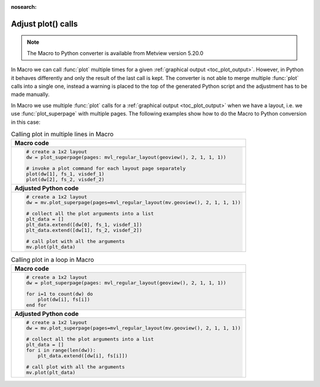 
:nosearch:

Adjust plot() calls
=============================

.. note::
   
    The Macro to Python converter is available from Metview version 5.20.0

In Macro we can call :func:`plot` multiple times for a given :ref:`graphical output <toc_plot_output>`. However, in Python it behaves differently and only the result of the last call is kept. The converter is not able to merge multiple :func:`plot` calls into a single one, instead a warning is placed to the top of the generated Python script and the adjustment has to be made manually. 

In Macro we use multiple :func:`plot` calls
for a :ref:`graphical output <toc_plot_output>` when we have a layout, i.e. we use :func:`plot_superpage` with multiple pages. The following examples show how to do the Macro to Python conversion in this case: 

.. list-table:: Calling plot in multiple lines in Macro
 
   * - **Macro code**
   * - 
       .. code-block:: python

        # create a 1x2 layout
        dw = plot_superpage(pages: mvl_regular_layout(geoview(), 2, 1, 1, 1))

        # invoke a plot command for each layout page separately
        plot(dw[1], fs_1, visdef_1)
        plot(dw[2], fs_2, visdef_2)
   * - **Adjusted Python code** 
   * -
       .. code-block:: python

        # create a 1x2 layout
        dw = mv.plot_superpage(pages=mvl_regular_layout(mv.geoview(), 2, 1, 1, 1))
                
        # collect all the plot arguments into a list
        plt_data = []
        plt_data.extend([dw[0], fs_1, visdef_1])
        plt_data.extend([dw[1], fs_2, visdef_2])   
        
        # call plot with all the arguments
        mv.plot(plt_data)


.. list-table:: Calling plot in a loop in Macro

   * - **Macro code**
   * - 
       .. code-block:: python

        # create a 1x2 layout
        dw = plot_superpage(pages: mvl_regular_layout(geoview(), 2, 1, 1, 1))
        
        for i=1 to count(dw) do
            plot(dw[i], fs[i])
        end for
   * - **Adjusted Python code**
   * - 
       .. code-block:: python

        # create a 1x2 layout
        dw = mv.plot_superpage(pages=mvl_regular_layout(mv.geoview(), 2, 1, 1, 1))
        
        # collect all the plot arguments into a list
        plt_data = []
        for i in range(len(dw)):
            plt_data.extend([dw[i], fs[i]])
        
        # call plot with all the arguments
        mv.plot(plt_data)

